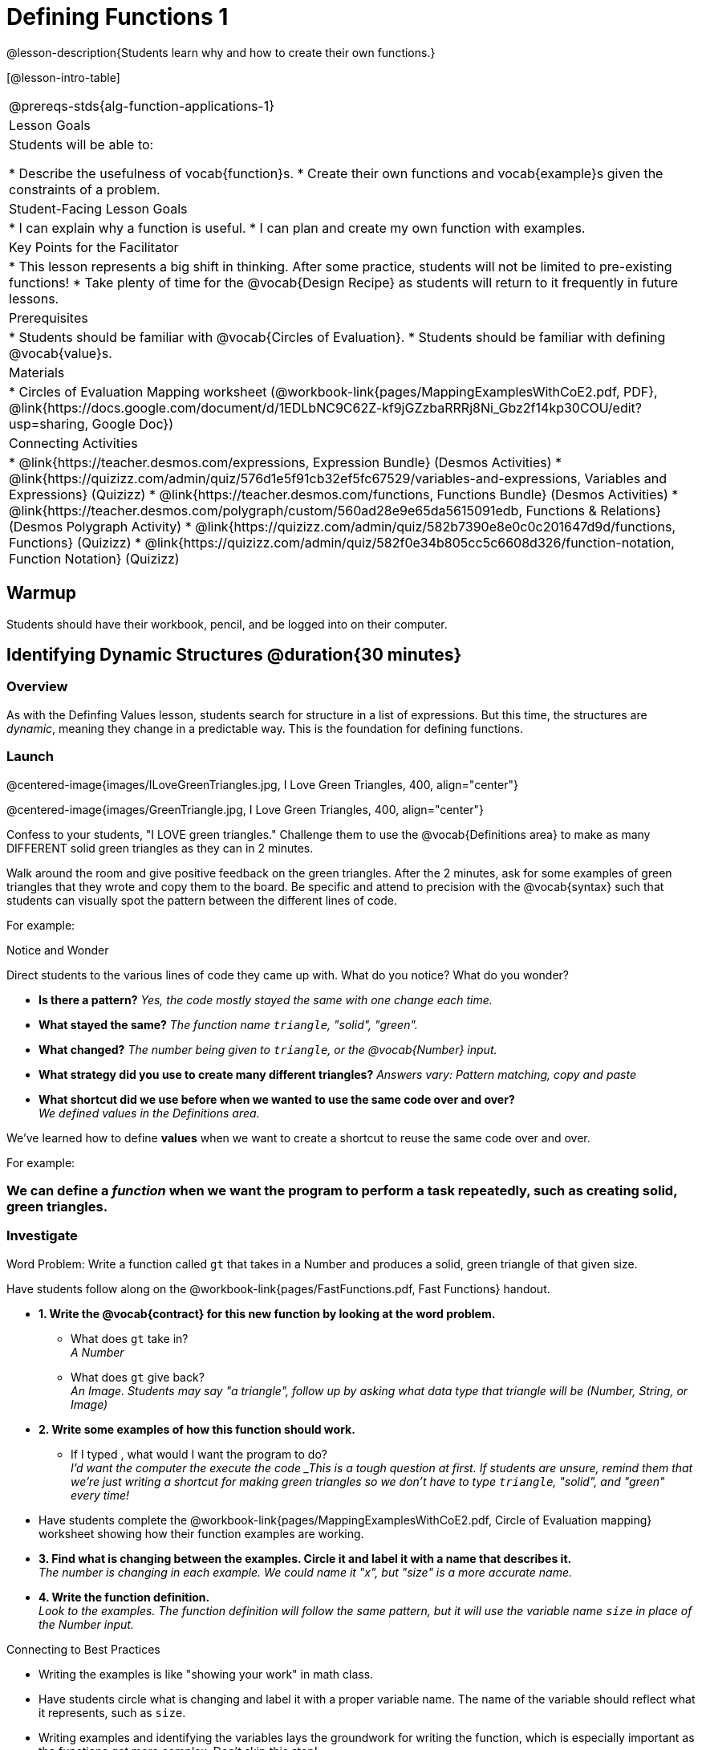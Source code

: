 = Defining Functions 1

@lesson-description{Students learn why and how to create their own functions.}

[@lesson-intro-table]
|===
@prereqs-stds{alg-function-applications-1}
|Lesson Goals
|Students will be able to:

* Describe the usefulness of vocab{function}s.
* Create their own functions and vocab{example}s given the constraints of a problem.

|Student-Facing Lesson Goals
|
* I can explain why a function is useful.
* I can plan and create my own function with examples.

|Key Points for the Facilitator
|
* This lesson represents a big shift in thinking.  After some practice, students will not be limited to pre-existing functions!
* Take plenty of time for the @vocab{Design Recipe} as students will return to it frequently in future lessons.

|Prerequisites
|

* Students should be familiar with @vocab{Circles of Evaluation}.
* Students should be familiar with defining @vocab{value}s.

|Materials
|

ifeval::["{proglang}" == "wescheme"]
* Lesson slides template (@link{https://docs.google.com/presentation/d/1gPY40bnT1J8Or147mcUd6oPh_W_Ugf-gJs5Va3FN4vk/view, Google Slides})
endif::[]
ifeval::["{proglang}" == "pyret"]
* Lesson slides template (@link{https://drive.google.com/open?id=1qrNx_92gKl8kzYzM_ksttAlMUw9jz-fILVx4rnXZViA, Google Slides})
endif::[]

* Circles of Evaluation Mapping worksheet (@workbook-link{pages/MappingExamplesWithCoE2.pdf, PDF}, @link{https://docs.google.com/document/d/1EDLbNC9C62Z-kf9jGZzbaRRRj8Ni_Gbz2f14kp30COU/edit?usp=sharing, Google Doc})

ifeval::["{proglang}" == "wescheme"]
* Fast Functions worksheet (@workbook-link{pages/FastFunctions.pdf, PDF}, @link{https://docs.google.com/document/d/1zxq7TYX76y6DFwdF2DCuN1nnLAmbD33Sua1QhhmOYH8/edit?usp=sharing, Google Doc})
endif::[]

ifeval::["{proglang}" == "pyret"]
* Fast Functions worksheet (@workbook-link{pages/FastFunctions.pdf, PDF}, @link{https://docs.google.com/document/d/19zlI9LU1u3xOfC7CQ2OHznaiJJNwbWJD9mm-7QtEXVQ/edit?usp=sharing, Google Doc})
endif::[]

ifeval::["{proglang}" == "wescheme"]
|Formative Assessments and Activities
|
* Review: Define Values & Fast Functions (@link{https://teacher.desmos.com/activitybuilder/custom/5cdcaea0b4b8576069fdca4f, Desmos Activity})
endif::[]

|Connecting Activities
|

* @link{https://teacher.desmos.com/expressions, Expression Bundle} (Desmos Activities)
* @link{https://quizizz.com/admin/quiz/576d1e5f91cb32ef5fc67529/variables-and-expressions, Variables and Expressions} (Quizizz)
* @link{https://teacher.desmos.com/functions, Functions Bundle} (Desmos Activities)
* @link{https://teacher.desmos.com/polygraph/custom/560ad28e9e65da5615091edb,
Functions & Relations} (Desmos Polygraph Activity)
* @link{https://quizizz.com/admin/quiz/582b7390e8e0c0c201647d9d/functions, Functions} (Quizizz)
* @link{https://quizizz.com/admin/quiz/582f0e34b805cc5c6608d326/function-notation, Function Notation} (Quizizz)

|===

== Warmup

Students should have their workbook, pencil, and be logged into
ifeval::["{proglang}" == "wescheme"]
@link{https://www.wescheme.org, WeScheme}
endif::[]
ifeval::["{proglang}" == "pyret"]
@link{https://code.pyret.org, code.pyret.org}
endif::[]
on their computer.

== Identifying Dynamic Structures @duration{30 minutes}

=== Overview
As with the Definfing Values lesson, students search for structure in a list of expressions. But this time, the structures are _dynamic_, meaning they change in a predictable way. This is the foundation for defining functions.

=== Launch

@centered-image{images/ILoveGreenTriangles.jpg, I Love Green Triangles, 400, align="center"}

@centered-image{images/GreenTriangle.jpg, I Love Green Triangles, 400, align="center"}

Confess to your students, "I LOVE green triangles." Challenge them to use the @vocab{Definitions area} to make as many DIFFERENT solid green triangles as they can in 2 minutes. 

Walk around the room and give positive feedback on the green triangles.  After the 2 minutes, ask for some examples of green triangles that they wrote and copy them to the board.  Be specific and attend to precision with the @vocab{syntax} such that students can visually spot the pattern between the different lines of code.

For example:
ifeval::["{proglang}" == "wescheme"]
```
(triangle 30  "solid" "green")
(triangle 12  "solid" "green")
(triangle 500 "solid" "green")
```
endif::[]

ifeval::["{proglang}" == "pyret"]
```
triangle(30,  "solid", "green")
triangle(12,  "solid", "green")
triangle(500, "solid", "green")
```
endif::[]

[.notice-box]
.Notice and Wonder
****
Direct students to the various lines of code they came up with.
What do you notice?  What do you wonder?
****

- *Is there a pattern?*
_Yes, the code mostly stayed the same with one change each time._

- *What stayed the same?*
_The function name `triangle`, "solid", "green"._

- *What changed?*
_The number being given to `triangle`, or the @vocab{Number} input._

- *What strategy did you use to create many different triangles?*
_Answers vary: Pattern matching, copy and paste_

- *What shortcut did we use before when we wanted to use the same code over and over?* +
_We defined values in the Definitions area._

We've learned how to define *values* when we want to create a shortcut to reuse the same code over and over.

For example:
ifeval::["{proglang}" == "wescheme"]
`(define myStar (star 50 "solid" "gold"))` 
endif::[]

ifeval::["{proglang}" == "pyret"]
`myStar = star(50, "solid", "gold")`
endif::[]

=== We can define a _function_ when we want the program to perform a task repeatedly, such as creating solid, green triangles.

ifeval::["{proglang}" == "pyret"]
The keyword *fun* is used to define a new function.  At the _end_ of a function definition, we use the keyword *end*.
endif::[]

=== Investigate

[.lesson-point]
Word Problem: Write a function called `gt` that takes in a Number and produces a solid, green triangle of that given size.

Have students follow along on the @workbook-link{pages/FastFunctions.pdf, Fast Functions} handout.

- *1. Write the @vocab{contract} for this new function by looking at the word problem.* +
** What does `gt` take in? +
_A Number_
** What does `gt` give back? +
_An Image. Students may say "a triangle", follow up by asking what data type that triangle will be (Number, String, or Image)_

- *2. Write some examples of how this function should work.*
** If I typed
ifeval::["{proglang}" == "wescheme"]
`(gt 40)`
endif::[]
ifeval::["{proglang}" == "pyret"]
`gt(40)`
endif::[]
, what would I want the program to do? +
_I'd want the computer the execute the code
ifeval::["{proglang}" == "wescheme"]
`(triangle 40 "solid" "green")`._ +
endif::[]
ifeval::["{proglang}" == "pyret"]
`triangle(40, "solid", "green")`._ +
endif::[]
_This is a tough question at first.  If students are unsure, remind them that we're just writing a shortcut for making green triangles so we don't have to type `triangle`, "solid", and "green" every time!_ 
- Have students complete the @workbook-link{pages/MappingExamplesWithCoE2.pdf, Circle of Evaluation mapping} worksheet showing how their function examples are working.

- *3. Find what is changing between the examples. Circle it and label it with a name that describes it.* +
_The number is changing in each example.  We could name it "x", but "size" is a more accurate name._ +

ifeval::["{proglang}" == "wescheme"]
@centered-image{images/WhatChanges.png, Circle and label what is changing, 400, align="center"}
endif::[]

ifeval::["{proglang}" == "pyret"]
@centered-image{images/WhatChanges-Pyret.png, Circle and label what is changing, 400, align="center"}
endif::[]

- *4. Write the function definition.* +
_Look to the examples.  The function definition will follow the same pattern, but it will use the variable name `size` in place of the Number input._
ifeval::["{proglang}" == "wescheme"]
_``(define (gt size) (triangle size, "solid", "green"))``_
endif::[]
ifeval::["{proglang}" == "pyret"]
_``fun gt(size): triangle(size, "solid", "green") end``_
endif::[]

[.strategy-box]
.Connecting to Best Practices
* Writing the examples is like "showing your work" in math class.
* Have students circle what is changing and label it with a proper variable name.  The name of the variable should reflect what it represents, such as `size`.
* Writing examples and identifying the variables lays the groundwork for writing the function, which is especially important as the functions get more complex.  Don't skip this step!

[.lesson-instruction]
Now that students have defined `gt` have them save their program as 'Defining Functions' and test out their newly created function in the Interactions window.

=== Synthesize
- *What is the domain for `gt`?*
_Number_

- *Why might someone think the domain for `gt` is
ifeval::["{proglang}" == "wescheme"]
`Number String String`?* +
endif::[]
ifeval::["{proglang}" == "pyret"]
`Number, String, String`?* +
endif::[]
_Because that's the domain of `triangle`.  The function `gt` uses `triangle`, but only needs one Number input because that's the only part that's changing._
- *Why is defining functions useful to us as programmers?*

== Practicing the Design Recipe

=== Overview
This is a chance to review the steps students learned in the prior activity, with the teacher gradually fading to the role of coach.

=== Launch
*Word Problem: Write a function called `gold-star` that takes in number and produces a solid, gold star of that given size.*

* Write 2 examples and the definition of `gold-star` on the 'Fast Functions' handout.
* Complete the `gold-star` example on the @workbook-link{pages/FastFunctions.pdf, Fast Functions} worksheet.

=== Investigate
[.lesson-instruction]
- Design a problem for a function that takes in one input and returns a shape that uses that input. Your function's input could be a Number, as in the two examples, or a String.
- Write two examples and a definition for your function
- Complete the Circles of Evaluation mapping for the examples of your function.

== Additional Exercises:
* Matching Examples & Function Definitions
(@exercise-link{pages/match-examples-functions1.adoc, original} ,
@exercise-link{solution-pages/match-examples-functions1.adoc, answers})

* Creating Contracts from Examples (1)
(@exercise-link{pages/create-contracts-examples1.adoc, original} ,
@exercise-link{solution-pages/create-contracts-examples1.adoc, answers})

* Creating Contracts from Examples (2)
(@exercise-link{pages/create-contracts-examples2.adoc, original} ,
@exercise-link{solution-pages/create-contracts-examples2.adoc, answers})
